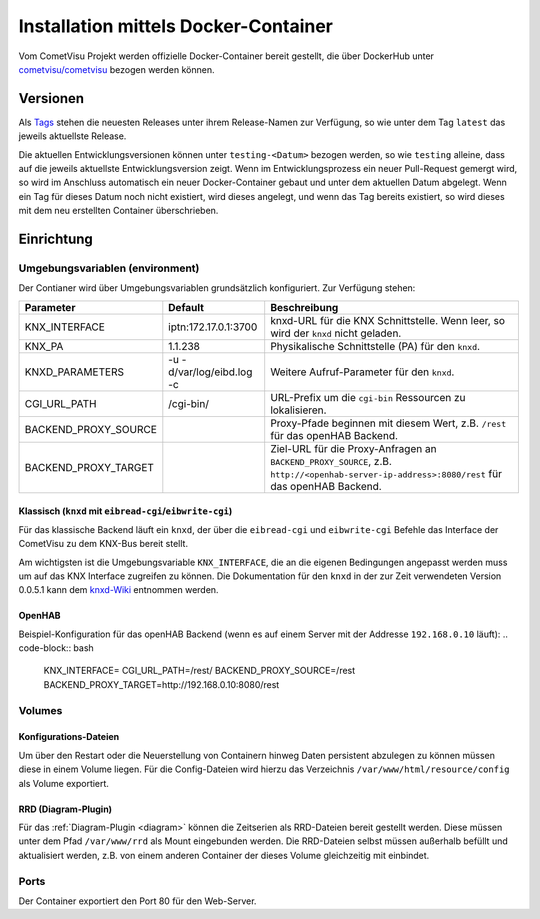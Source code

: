 .. _docker:

Installation mittels Docker-Container
=====================================

Vom CometVisu Projekt werden offizielle Docker-Container bereit gestellt, die
über DockerHub unter `cometvisu/cometvisu <https://hub.docker.com/r/cometvisu/cometvisu/>`_
bezogen werden können.

Versionen
---------

Als `Tags <https://hub.docker.com/r/cometvisu/cometvisu/tags/>`_ stehen die
neuesten Releases unter ihrem Release-Namen zur Verfügung, so wie unter dem
Tag ``latest`` das jeweils aktuellste Release.

Die aktuellen Entwicklungsversionen können unter ``testing-<Datum>`` bezogen
werden, so wie ``testing`` alleine, dass auf die jeweils aktuellste Entwicklungsversion
zeigt. Wenn im Entwicklungsprozess ein neuer Pull-Request gemergt wird, so wird
im Anschluss automatisch ein neuer Docker-Container gebaut und unter dem
aktuellen Datum abgelegt. Wenn ein Tag für dieses Datum noch nicht existiert,
wird dieses angelegt, und wenn das Tag bereits existiert, so wird dieses
mit dem neu erstellten Container überschrieben.

Einrichtung
-----------

Umgebungsvariablen (environment)
~~~~~~~~~~~~~~~~~~~~~~~~~~~~~~~~

Der Contianer wird über Umgebungsvariablen grundsätzlich konfiguriert.
Zur Verfügung stehen:

+--------------------+-------------------------+-----------------------------------------------------------------------+
|Parameter           |Default                  |Beschreibung                                                           |
+====================+=========================+=======================================================================+
|KNX_INTERFACE       |iptn:172.17.0.1:3700     |knxd-URL für die KNX Schnittstelle. Wenn leer, so wird der ``knxd``    |
|                    |                         |nicht geladen.                                                         |
+--------------------+-------------------------+-----------------------------------------------------------------------+
|KNX_PA              |1.1.238                  |Physikalische Schnittstelle (PA) für den ``knxd``.                     |
+--------------------+-------------------------+-----------------------------------------------------------------------+
|KNXD_PARAMETERS     |-u -d/var/log/eibd.log -c|Weitere Aufruf-Parameter für den ``knxd``.                             |
+--------------------+-------------------------+-----------------------------------------------------------------------+
|CGI_URL_PATH        |/cgi-bin/                |URL-Prefix um die ``cgi-bin`` Ressourcen zu lokalisieren.              |
+--------------------+-------------------------+-----------------------------------------------------------------------+
|BACKEND_PROXY_SOURCE|                         |Proxy-Pfade beginnen mit diesem Wert, z.B. ``/rest`` für das openHAB   |
|                    |                         |Backend.                                                               |
+--------------------+-------------------------+-----------------------------------------------------------------------+
|BACKEND_PROXY_TARGET|                         |Ziel-URL für die Proxy-Anfragen an ``BACKEND_PROXY_SOURCE``,           |
|                    |                         |z.B. ``http://<openhab-server-ip-address>:8080/rest`` für das openHAB  |
|                    |                         |Backend.                                                               |
+--------------------+-------------------------+-----------------------------------------------------------------------+

Klassisch (``knxd`` mit ``eibread-cgi``/``eibwrite-cgi``)
.........................................................

Für das klassische Backend läuft ein ``knxd``, der über die ``eibread-cgi`` und
``eibwrite-cgi`` Befehle das Interface der CometVisu zu dem KNX-Bus bereit
stellt.

Am wichtigsten ist die Umgebungsvariable ``KNX_INTERFACE``, die an die eigenen
Bedingungen angepasst werden muss um auf das KNX Interface zugreifen zu können.
Die Dokumentation für den ``knxd`` in der zur Zeit verwendeten Version 0.0.5.1
kann dem
`knxd-Wiki <https://github.com/knxd/knxd/wiki/Command-line-parameters/e49c9d1a2a81cb692cc88683920108f032d2b9bc>`_
entnommen werden.

OpenHAB
.......

Beispiel-Konfiguration für das openHAB Backend (wenn es auf einem Server mit
der Addresse ``192.168.0.10`` läuft):
.. code-block:: bash

    KNX_INTERFACE=
    CGI_URL_PATH=/rest/
    BACKEND_PROXY_SOURCE=/rest
    BACKEND_PROXY_TARGET=http://192.168.0.10:8080/rest

Volumes
~~~~~~~

Konfigurations-Dateien
......................

Um über den Restart oder die Neuerstellung von Containern hinweg Daten persistent
abzulegen zu können müssen diese in einem Volume liegen. Für die Config-Dateien
wird hierzu das Verzeichnis ``/var/www/html/resource/config`` als Volume
exportiert.

RRD (Diagram-Plugin)
....................

Für das :ref:`Diagram-Plugin <diagram>` können die Zeitserien als RRD-Dateien
bereit gestellt werden. Diese müssen unter dem Pfad ``/var/www/rrd`` als
Mount eingebunden werden. Die RRD-Dateien selbst müssen außerhalb befüllt
und aktualisiert werden, z.B. von einem anderen Container der dieses Volume
gleichzeitig mit einbindet.

Ports
~~~~~

Der Container exportiert den Port 80 für den Web-Server.
